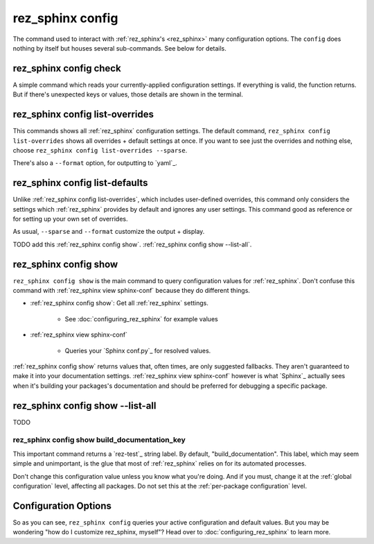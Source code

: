 .. _rez_sphinx config:

#################
rez_sphinx config
#################

The command used to interact with :ref:`rez_sphinx's <rez_sphinx>` many
configuration options.  The ``config`` does nothing by itself but houses
several sub-commands. See below for details.


.. _rez_sphinx config check:

rez_sphinx config check
***********************

A simple command which reads your currently-applied configuration settings. If
everything is valid, the function returns. But if there's unexpected keys or
values, those details are shown in the terminal.


.. _rez_sphinx config list-overrides:

rez_sphinx config list-overrides
********************************

This commands shows all :ref:`rez_sphinx` configuration settings. The default
command, ``rez_sphinx config list-overrides`` shows all overrides + default
settings at once.  If you want to see just the overrides and nothing else,
choose ``rez_sphinx config list-overrides --sparse``.

There's also a ``--format`` option, for outputting to `yaml`_.


.. _rez_sphinx config list-defaults:

rez_sphinx config list-defaults
*******************************

Unlike :ref:`rez_sphinx config list-overrides`, which includes user-defined
overrides, this command only considers the settings which :ref:`rez_sphinx`
provides by default and ignores any user settings. This command good as
reference or for setting up your own set of overrides.

As usual, ``--sparse`` and ``--format`` customize the output + display.

TODO add this :ref:`rez_sphinx config show`.
:ref:`rez_sphinx config show --list-all`.


.. _rez_sphinx config show:

rez_sphinx config show
**********************

``rez_sphinx config show`` is the main command to query configuration values
for :ref:`rez_sphinx`.  Don't confuse this command with
:ref:`rez_sphinx view sphinx-conf` because they do different things.

- :ref:`rez_sphinx config show`: Get all :ref:`rez_sphinx` settings.

    - See :doc:`configuring_rez_sphinx` for example values

- :ref:`rez_sphinx view sphinx-conf`

    - Queries your `Sphinx conf.py`_ for resolved values.

:ref:`rez_sphinx config show` returns values that, often times, are only
suggested fallbacks. They aren't guaranteed to make it into your documentation
settings. :ref:`rez_sphinx view sphinx-conf` however is what `Sphinx`_ actually
sees when it's building your packages's documentation and should be preferred
for debugging a specific package.


.. _rez_sphinx config show --list-all:

rez_sphinx config show --list-all
*********************************

TODO


.. _rez_sphinx config show build_documentation_key:

rez_sphinx config show build_documentation_key
==============================================

This important command returns a `rez-test`_ string label. By default,
"build_documentation". This label, which may seem simple and unimportant, is
the glue that most of :ref:`rez_sphinx` relies on for its automated processes.

Don't change this configuration value unless you know what you're doing. And if
you must, change it at the :ref:`global configuration` level, affecting all
packages. Do not set this at the :ref:`per-package configuration` level.


Configuration Options
*********************

So as you can see, ``rez_sphinx config`` queries your active configuration and
default values. But you may be wondering "how do I customize rez_sphinx,
myself"? Head over to :doc:`configuring_rez_sphinx` to learn more.
